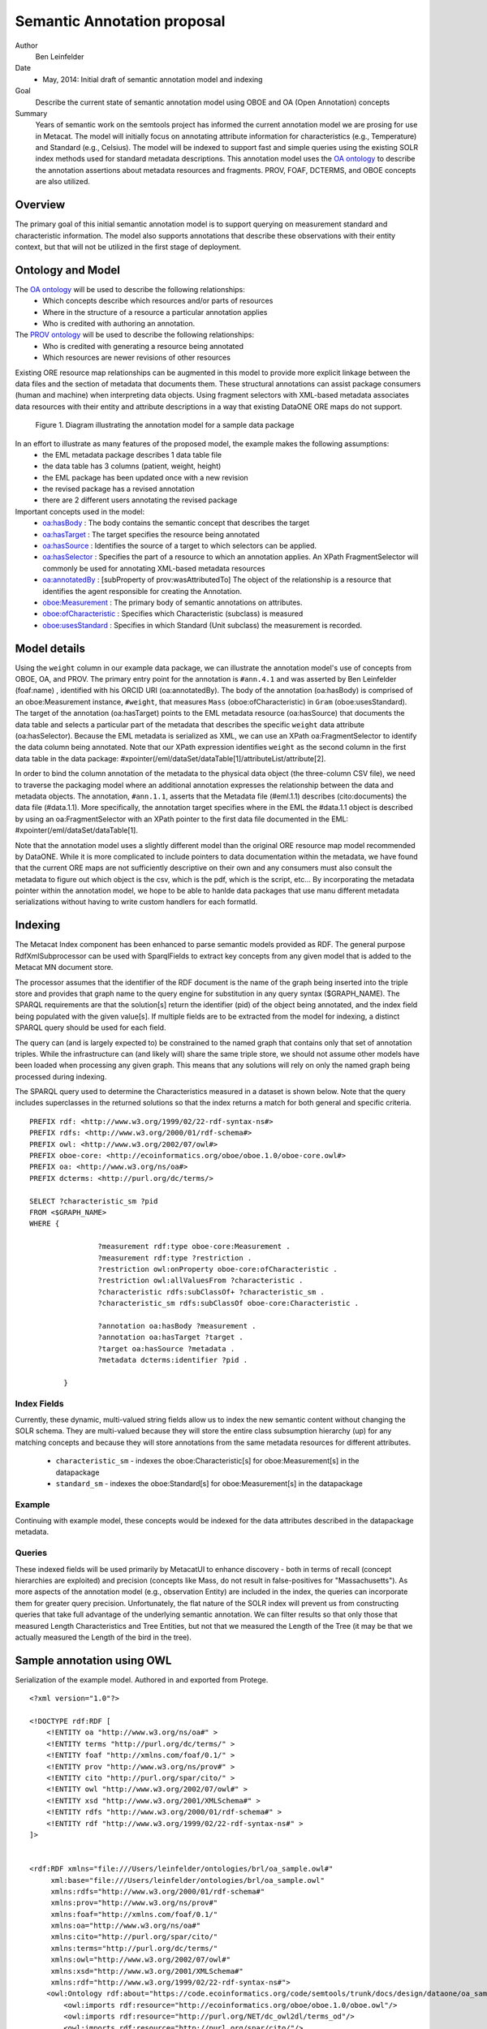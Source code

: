 .. raw:: latex

  \newpage
  

Semantic Annotation proposal
===================================

.. index:: Semantic Annotation
.. index:: Open Annotation
.. index:: RDF
.. index:: OBOE


Author
  Ben Leinfelder

Date
  - May, 2014: Initial draft of semantic annotation model and indexing

Goal
  Describe the current state of semantic annotation model using OBOE and OA (Open Annotation) concepts

Summary 
  Years of semantic work on the semtools project has informed the current annotation model we are prosing for use in Metacat.
  The model will initially focus on annotating attribute information for characteristics (e.g., Temperature) and Standard (e.g., Celsius).
  The model will be indexed to support fast and simple queries using the existing SOLR index methods used for standard metadata descriptions.
  This annotation model uses the `OA ontology <http://www.openannotation.org/spec/core/>`_ to describe
  the annotation assertions about metadata resources and fragments. PROV, FOAF, DCTERMS, and OBOE concepts are also utilized.
  
Overview
---------------------------------------
The primary goal of this initial semantic annotation model is to support querying on measurement standard and characteristic information. 
The model also supports annotations that describe these observations with their entity context, but that will not be utilized in the first stage of deployment.

Ontology and Model
------------------
The `OA ontology <http://www.openannotation.org/spec/core/>`_ will be used to describe the following relationships:
  * Which concepts describe which resources and/or parts of resources 
  * Where in the structure of a resource a particular annotation applies
  * Who is credited with authoring an annotation.

The `PROV ontology <http://www.w3.org/TR/prov-overview/>`_ will be used to describe the following relationships:
  * Who is credited with generating a resource being annotated
  * Which resources are newer revisions of other resources

Existing ORE resource map relationships can be augmented in this model to provide more explicit linkage between the data files and the section of metadata that documents them.
These structural annotations can assist package consumers (human and machine) when interpreting data objects. Using fragment selectors with XML-based metadata associates
data resources with their entity and attribute descriptions in a way that existing DataONE ORE maps do not support.

.. figure:: images/annotation_model.png

   Figure 1. Diagram illustrating the annotation model for a sample data package
   
In an effort to illustrate as many features of the proposed model, the example makes the following assumptions:
  * the EML metadata package describes 1 data table file
  * the data table has 3 columns (patient, weight, height)
  * the EML package has been updated once with a new revision
  * the revised package has a revised annotation
  * there are 2 different users annotating the revised package


Important concepts used in the model:
   * `oa:hasBody <http://www.openannotation.org/spec/core/core.html#BodyTarget>`_ : The body contains the semantic concept that describes the target
   * `oa:hasTarget <http://www.openannotation.org/spec/core/core.html#BodyTarget>`_ : The target specifies the resource being annotated
   * `oa:hasSource <http://www.openannotation.org/spec/core/specific.html#SpecificAnnotations>`_ : Identifies the source of a target to which selectors can be applied.
   * `oa:hasSelector <http://www.openannotation.org/spec/core/specific.html#FragmentSelector>`_ : Specifies the part of a resource to which an annotation applies. An XPath FragmentSelector will commonly be used for annotating XML-based metadata resources
   * `oa:annotatedBy <http://www.openannotation.org/spec/core/core.html#Provenance>`_ : [subProperty of prov:wasAttributedTo] The object of the relationship is a resource that identifies the agent responsible for creating the Annotation. 

   * `oboe:Measurement <http://ecoinformatics.org/oboe/oboe.1.0/oboe-core.owl#Measurement>`_ : The primary body of semantic annotations on attributes.
   * `oboe:ofCharacteristic <http://ecoinformatics.org/oboe/oboe.1.0/oboe-core.owl#ofCharacteristic>`_ : Specifies which Characteristic (subclass) is measured
   * `oboe:usesStandard <http://ecoinformatics.org/oboe/oboe.1.0/oboe-core.owl#usesStandard>`_ : Specifies in which Standard (Unit subclass) the measurement is recorded.
   

::


Model details
--------------
Using the ``weight`` column in our example data package, we can illustrate the annotation model's use of concepts from OBOE, OA, and PROV.
The primary entry point for the annotation is ``#ann.4.1`` and was asserted by Ben Leinfelder (foaf:name) , identified with his ORCID URI (oa:annotatedBy).
The body of the annotation (oa:hasBody) is comprised of an oboe:Measurement instance, ``#weight``, that measures ``Mass`` (oboe:ofCharacteristic) in ``Gram`` (oboe:usesStandard).
The target of the annotation (oa:hasTarget) points to the EML metadata resource (oa:hasSource) that documents the data table and selects a particular part of the metadata that describes 
the specific ``weight`` data attribute (oa:hasSelector). Because the EML metadata is serialized as XML, we can use an XPath oa:FragmentSelector to identify the data column being annotated.
Note that our XPath expression identifies ``weight`` as the second column in the first data table in the data package: #xpointer(/eml/dataSet/dataTable[1]/attributeList/attribute[2].

In order to bind the column annotation of the metadata to the physical data object (the three-column CSV file), we need to traverse the packaging model where an additional annotation expresses the relationship 
between the data and metadata objects. The annotation, ``#ann.1.1``, asserts that the Metadata file (#eml.1.1) describes (cito:documents) the data file (#data.1.1). More specifically, the annotation target specifies 
where in the EML the #data.1.1 object is described by using an oa:FragmentSelector with an XPath pointer to the first data file documented in the EML: #xpointer(/eml/dataSet/dataTable[1].

Note that the annotation model uses a slightly different model than the original ORE resource map model recommended by DataONE. While it is more complicated to include pointers to data documentation within the metadata,
we have found that the current ORE maps are not sufficiently descriptive on their own and any consumers must also consult the metadata to figure out which object is the csv, which is the pdf, which is the script, etc...
By incorporating the metadata pointer within the annotation model, we hope to be able to hanlde data packages that use manu different metadata serializations without having to write custom handlers for each formatId.

Indexing
--------
The Metacat Index component has been enhanced to parse semantic models provided as RDF. 
The general purpose RdfXmlSubprocessor can be used with SparqlFields to extract key concepts from any given model that is added to the Metacat MN document store.

The processor assumes that the identifier of the RDF document is the name of the graph being inserted into the triple store and provides that graph name to the query engine for substitution in any query syntax ($GRAPH_NAME).
The SPARQL requirements are that the solution[s] return the identifier (pid) of the object being annotated, and the index field being populated with the given value[s].
If multiple fields are to be extracted from the model for indexing, a distinct SPARQL query should be used for each field.

The query can (and is largely expected to) be constrained to the named graph that contains only that set of annotation triples. While the infrastructure can (and likely will) share the same triple store, 
we should not assume other models have been loaded when processing any given graph. This means that any solutions will rely on only the named graph being processed during indexing.

The SPARQL query used to determine the Characteristics measured in a dataset is shown below. Note that the query includes superclasses in the returned solutions so that 
the index returns a match for both general and specific criteria.

::

	PREFIX rdf: <http://www.w3.org/1999/02/22-rdf-syntax-ns#> 
	PREFIX rdfs: <http://www.w3.org/2000/01/rdf-schema#> 
	PREFIX owl: <http://www.w3.org/2002/07/owl#> 
	PREFIX oboe-core: <http://ecoinformatics.org/oboe/oboe.1.0/oboe-core.owl#> 
	PREFIX oa: <http://www.w3.org/ns/oa#>
	PREFIX dcterms: <http://purl.org/dc/terms/>

	SELECT ?characteristic_sm ?pid
	FROM <$GRAPH_NAME>
	WHERE { 
			
			?measurement rdf:type oboe-core:Measurement .
			?measurement rdf:type ?restriction .
			?restriction owl:onProperty oboe-core:ofCharacteristic .
			?restriction owl:allValuesFrom ?characteristic .
			?characteristic rdfs:subClassOf+ ?characteristic_sm .
			?characteristic_sm rdfs:subClassOf oboe-core:Characteristic .
			
			?annotation oa:hasBody ?measurement .												
			?annotation oa:hasTarget ?target .
			?target oa:hasSource ?metadata .
			?metadata dcterms:identifier ?pid . 
			
	 	}
	
::

Index Fields 
_________________

Currently, these dynamic, multi-valued string fields allow us to index the new semantic content without changing the SOLR schema. 
They are multi-valued because they will store the entire class subsumption hierarchy (up) for any matching concepts
and because they will store annotations from the same metadata resources for different attributes.
	* ``characteristic_sm`` - indexes the oboe:Characteristic[s] for oboe:Measurement[s] in the datapackage
	* ``standard_sm`` - indexes the oboe:Standard[s] for oboe:Measurement[s] in the datapackage


	
Example
_______

Continuing with example model, these concepts would be indexed for the data attributes described in the datapackage metadata.

+---------------------------+-------------------+---------------------+-------------------------------------------------------------------------------------+
| Object                    |  Field Name       | Field Type          |                                                Value                                |
+===========================+===================+=====================+=====================================================================================+
| eml.1.1   			    | characteristic_sm | string, multivalued | http://ecoinformatics.org/oboe/oboe.1.0/oboe-core.owl#Characteristic                |
+---------------------------+-------------------+---------------------+-------------------------------------------------------------------------------------+
| eml.1.1   			    | characteristic_sm | string, multivalued | http://ecoinformatics.org/oboe/oboe.1.0/oboe-core.owl#PhysicalCharacteristic        |
+---------------------------+-------------------+---------------------+-------------------------------------------------------------------------------------+
| eml.1.1   			    | characteristic_sm | string, multivalued | http://ecoinformatics.org/oboe/oboe.1.0/oboe-characteristics.owl#Mass               |
+---------------------------+-------------------+---------------------+-------------------------------------------------------------------------------------+
| eml.1.1 				    | characteristic_sm | string, multivalued | http://ecoinformatics.org/oboe/oboe.1.0/oboe-characteristics.owl#Length             |
+---------------------------+-------------------+---------------------+-------------------------------------------------------------------------------------+
| eml.1.1   			    | characteristic_sm | string, multivalued | http://ecoinformatics.org/oboe/oboe.1.0/oboe-core.owl#Name					        |
+---------------------------+-------------------+---------------------+-------------------------------------------------------------------------------------+
| eml.1.1   			    | standard_sm		| string, multivalued | http://ecoinformatics.org/oboe/oboe.1.0/oboe-core.owl#Standard 		                |
+---------------------------+-------------------+---------------------+-------------------------------------------------------------------------------------+
| eml.1.1   			    | standard_sm		| string, multivalued | http://ecoinformatics.org/oboe/oboe.1.0/oboe-core.owl#Unit			                |
+---------------------------+-------------------+---------------------+-------------------------------------------------------------------------------------+
| eml.1.1   			    | standard_sm		| string, multivalued | http://ecoinformatics.org/oboe/oboe.1.0/oboe-core.owl#BaseUnit		                |
+---------------------------+-------------------+---------------------+-------------------------------------------------------------------------------------+
| eml.1.1   			    | standard_sm		| string, multivalued | http://ecoinformatics.org/oboe/oboe.1.0/oboe-standards.owl#Gram 	                |
+---------------------------+-------------------+---------------------+-------------------------------------------------------------------------------------+
| eml.1.1   			    | standard_sm		| string, multivalued | http://ecoinformatics.org/oboe/oboe.1.0/oboe-standards.owl#Meter 	                |
+---------------------------+-------------------+---------------------+-------------------------------------------------------------------------------------+

Queries
_______
These indexed fields will be used primarily by MetacatUI to enhance discovery - both in terms of recall (concept hierarchies are exploited) and precision (concepts like Mass, do not result in false-positives for "Massachusetts"). 
As more aspects of the annotation model (e.g., observation Entity) are included in the index, the queries can incorporate them for greater query precision. Unfortunately, the flat nature of the SOLR index will prevent us from 
constructing queries that take full advantage of the underlying semantic annotation. We can filter results so that only those that measured Length Characteristics and Tree Entities, 
but not that we measured the Length of the Tree (it may be that we actually measured the Length of the bird in the tree).


Sample annotation using OWL
----------------------------
Serialization of the example model. Authored in and exported from Protege.

::

	<?xml version="1.0"?>
	
	<!DOCTYPE rdf:RDF [
	    <!ENTITY oa "http://www.w3.org/ns/oa#" >
	    <!ENTITY terms "http://purl.org/dc/terms/" >
	    <!ENTITY foaf "http://xmlns.com/foaf/0.1/" >
	    <!ENTITY prov "http://www.w3.org/ns/prov#" >
	    <!ENTITY cito "http://purl.org/spar/cito/" >
	    <!ENTITY owl "http://www.w3.org/2002/07/owl#" >
	    <!ENTITY xsd "http://www.w3.org/2001/XMLSchema#" >
	    <!ENTITY rdfs "http://www.w3.org/2000/01/rdf-schema#" >
	    <!ENTITY rdf "http://www.w3.org/1999/02/22-rdf-syntax-ns#" >
	]>
	
	
	<rdf:RDF xmlns="file:///Users/leinfelder/ontologies/brl/oa_sample.owl#"
	     xml:base="file:///Users/leinfelder/ontologies/brl/oa_sample.owl"
	     xmlns:rdfs="http://www.w3.org/2000/01/rdf-schema#"
	     xmlns:prov="http://www.w3.org/ns/prov#"
	     xmlns:foaf="http://xmlns.com/foaf/0.1/"
	     xmlns:oa="http://www.w3.org/ns/oa#"
	     xmlns:cito="http://purl.org/spar/cito/"
	     xmlns:terms="http://purl.org/dc/terms/"
	     xmlns:owl="http://www.w3.org/2002/07/owl#"
	     xmlns:xsd="http://www.w3.org/2001/XMLSchema#"
	     xmlns:rdf="http://www.w3.org/1999/02/22-rdf-syntax-ns#">
	    <owl:Ontology rdf:about="https://code.ecoinformatics.org/code/semtools/trunk/docs/design/dataone/oa_sample.owl">
	        <owl:imports rdf:resource="http://ecoinformatics.org/oboe/oboe.1.0/oboe.owl"/>
	        <owl:imports rdf:resource="http://purl.org/NET/dc_owl2dl/terms_od"/>
	        <owl:imports rdf:resource="http://purl.org/spar/cito/"/>
	        <owl:imports rdf:resource="http://www.w3.org/ns/oa#"/>
	        <owl:imports rdf:resource="http://www.w3.org/ns/prov#"/>
	        <owl:imports rdf:resource="http://xmlns.com/foaf/0.1/"/>
	    </owl:Ontology>
	    
	
	    <!-- 
	    ///////////////////////////////////////////////////////////////////////////////////////
	    //
	    // Individuals
	    //
	    ///////////////////////////////////////////////////////////////////////////////////////
	     -->
	
	    <!-- https://code.ecoinformatics.org/code/semtools/trunk/docs/design/dataone/oa_sample.owl#BenLeinfelder -->
	    <owl:NamedIndividual rdf:about="https://code.ecoinformatics.org/code/semtools/trunk/docs/design/dataone/oa_sample.owl#BenLeinfelder">
	        <rdf:type rdf:resource="&prov;Person"/>
	        <foaf:name rdf:datatype="&xsd;string">Benjamin River Leinfelder</foaf:name>
	    </owl:NamedIndividual>
	    
	    <!-- https://code.ecoinformatics.org/code/semtools/trunk/docs/design/dataone/oa_sample.owl#MattJones -->
	    <owl:NamedIndividual rdf:about="https://code.ecoinformatics.org/code/semtools/trunk/docs/design/dataone/oa_sample.owl#MattJones">
	        <rdf:type rdf:resource="&prov;Person"/>
	        <foaf:name rdf:datatype="&xsd;string">Matthew Bently Jones</foaf:name>
	    </owl:NamedIndividual>
	    
	    <!-- https://code.ecoinformatics.org/code/semtools/trunk/docs/design/dataone/oa_sample.owl#ann.1.1 -->
	    <owl:NamedIndividual rdf:about="https://code.ecoinformatics.org/code/semtools/trunk/docs/design/dataone/oa_sample.owl#ann.1.1">
	        <rdf:type rdf:resource="&oa;Annotation"/>
	        <oa:hasBody rdf:resource="https://code.ecoinformatics.org/code/semtools/trunk/docs/design/dataone/oa_sample.owl#urn:b1"/>
	        <oa:hasTarget rdf:resource="https://code.ecoinformatics.org/code/semtools/trunk/docs/design/dataone/oa_sample.owl#urn:t1"/>
	    </owl:NamedIndividual>
	
	    <!-- https://code.ecoinformatics.org/code/semtools/trunk/docs/design/dataone/oa_sample.owl#ann.2.1 -->
	    <owl:NamedIndividual rdf:about="https://code.ecoinformatics.org/code/semtools/trunk/docs/design/dataone/oa_sample.owl#ann.2.1">
	        <rdf:type rdf:resource="&oa;Annotation"/>
	        <oa:hasBody rdf:resource="https://code.ecoinformatics.org/code/semtools/trunk/docs/design/dataone/oa_sample.owl#urn:b1"/>
	        <oa:hasTarget rdf:resource="https://code.ecoinformatics.org/code/semtools/trunk/docs/design/dataone/oa_sample.owl#urn:t2"/>
	    </owl:NamedIndividual>
	
	    <!-- https://code.ecoinformatics.org/code/semtools/trunk/docs/design/dataone/oa_sample.owl#ann.3.1 -->
	    <owl:NamedIndividual rdf:about="https://code.ecoinformatics.org/code/semtools/trunk/docs/design/dataone/oa_sample.owl#ann.3.1">
	        <rdf:type rdf:resource="&oa;Annotation"/>
	        <oa:annotatedBy rdf:resource="https://code.ecoinformatics.org/code/semtools/trunk/docs/design/dataone/oa_sample.owl#BenLeinfelder"/>
	        <oa:hasBody rdf:resource="https://code.ecoinformatics.org/code/semtools/trunk/docs/design/dataone/oa_sample.owl#patient"/>
	        <oa:hasTarget rdf:resource="https://code.ecoinformatics.org/code/semtools/trunk/docs/design/dataone/oa_sample.owl#urn:t3"/>
	    </owl:NamedIndividual>
	  
	    <!-- https://code.ecoinformatics.org/code/semtools/trunk/docs/design/dataone/oa_sample.owl#ann.4.1 -->
	    <owl:NamedIndividual rdf:about="https://code.ecoinformatics.org/code/semtools/trunk/docs/design/dataone/oa_sample.owl#ann.4.1">
	        <rdf:type rdf:resource="&oa;Annotation"/>
	        <oa:annotatedBy rdf:resource="https://code.ecoinformatics.org/code/semtools/trunk/docs/design/dataone/oa_sample.owl#BenLeinfelder"/>
	        <oa:hasTarget rdf:resource="https://code.ecoinformatics.org/code/semtools/trunk/docs/design/dataone/oa_sample.owl#urn:t4"/>
	        <oa:hasBody rdf:resource="https://code.ecoinformatics.org/code/semtools/trunk/docs/design/dataone/oa_sample.owl#weight"/>
	    </owl:NamedIndividual>
	
	    <!-- https://code.ecoinformatics.org/code/semtools/trunk/docs/design/dataone/oa_sample.owl#ann.5.1 -->
	    <owl:NamedIndividual rdf:about="https://code.ecoinformatics.org/code/semtools/trunk/docs/design/dataone/oa_sample.owl#ann.5.1">
	        <rdf:type rdf:resource="&oa;Annotation"/>
	        <oa:annotatedBy rdf:resource="https://code.ecoinformatics.org/code/semtools/trunk/docs/design/dataone/oa_sample.owl#BenLeinfelder"/>
	        <oa:hasBody rdf:resource="https://code.ecoinformatics.org/code/semtools/trunk/docs/design/dataone/oa_sample.owl#height"/>
	        <oa:hasTarget rdf:resource="https://code.ecoinformatics.org/code/semtools/trunk/docs/design/dataone/oa_sample.owl#urn:t4"/>
	    </owl:NamedIndividual>
	    
	    <!-- https://code.ecoinformatics.org/code/semtools/trunk/docs/design/dataone/oa_sample.owl#ann.6.1 -->
	    <owl:NamedIndividual rdf:about="https://code.ecoinformatics.org/code/semtools/trunk/docs/design/dataone/oa_sample.owl#ann.6.1">
	        <rdf:type rdf:resource="&oa;Annotation"/>
	        <oa:annotatedBy rdf:resource="https://code.ecoinformatics.org/code/semtools/trunk/docs/design/dataone/oa_sample.owl#BenLeinfelder"/>
	        <oa:hasBody rdf:resource="https://code.ecoinformatics.org/code/semtools/trunk/docs/design/dataone/oa_sample.owl#urn:rev"/>
	        <oa:hasTarget rdf:resource="https://code.ecoinformatics.org/code/semtools/trunk/docs/design/dataone/oa_sample.owl#urn:t6"/>
	    </owl:NamedIndividual>
	
	    <!-- https://code.ecoinformatics.org/code/semtools/trunk/docs/design/dataone/oa_sample.owl#ann.7.1 -->
	    <owl:NamedIndividual rdf:about="https://code.ecoinformatics.org/code/semtools/trunk/docs/design/dataone/oa_sample.owl#ann.7.1">
	        <rdf:type rdf:resource="&oa;Annotation"/>
	        <oa:annotatedBy rdf:resource="https://code.ecoinformatics.org/code/semtools/trunk/docs/design/dataone/oa_sample.owl#MattJones"/>
	        <oa:hasBody rdf:resource="https://code.ecoinformatics.org/code/semtools/trunk/docs/design/dataone/oa_sample.owl#urn:alt"/>
	        <oa:hasTarget rdf:resource="https://code.ecoinformatics.org/code/semtools/trunk/docs/design/dataone/oa_sample.owl#urn:t7"/>
	    </owl:NamedIndividual>
	    
	    <!-- https://code.ecoinformatics.org/code/semtools/trunk/docs/design/dataone/oa_sample.owl#data.1.1 -->
	    <owl:NamedIndividual rdf:about="https://code.ecoinformatics.org/code/semtools/trunk/docs/design/dataone/oa_sample.owl#data.1.1">
	        <rdf:type rdf:resource="&prov;Entity"/>
	        <terms:identifier rdf:datatype="&xsd;string">doi:10.1234/data.1.1</terms:identifier>
	    </owl:NamedIndividual>
	    
	    <!-- https://code.ecoinformatics.org/code/semtools/trunk/docs/design/dataone/oa_sample.owl#eml.1.1 -->
	    <owl:NamedIndividual rdf:about="https://code.ecoinformatics.org/code/semtools/trunk/docs/design/dataone/oa_sample.owl#eml.1.1">
	        <rdf:type rdf:resource="&prov;Entity"/>
	        <terms:identifier rdf:datatype="&xsd;string">doi:10.12345/eml.1.1</terms:identifier>
	        <prov:wasAttributedTo rdf:resource="https://code.ecoinformatics.org/code/semtools/trunk/docs/design/dataone/oa_sample.owl#BenLeinfelder"/>
	    </owl:NamedIndividual>
	
	    <!-- https://code.ecoinformatics.org/code/semtools/trunk/docs/design/dataone/oa_sample.owl#eml.2.1 -->
	    <owl:NamedIndividual rdf:about="https://code.ecoinformatics.org/code/semtools/trunk/docs/design/dataone/oa_sample.owl#eml.2.1">
	        <rdf:type rdf:resource="&prov;Entity"/>
	        <terms:identifier rdf:datatype="&xsd;string">doi:10.12345/eml.2.1</terms:identifier>
	        <prov:wasRevisionOf rdf:resource="https://code.ecoinformatics.org/code/semtools/trunk/docs/design/dataone/oa_sample.owl#eml.1.1"/>
	    </owl:NamedIndividual>
	 
	    <!-- https://code.ecoinformatics.org/code/semtools/trunk/docs/design/dataone/oa_sample.owl#height -->
	    <owl:NamedIndividual rdf:about="https://code.ecoinformatics.org/code/semtools/trunk/docs/design/dataone/oa_sample.owl#height">
	        <rdf:type rdf:resource="http://ecoinformatics.org/oboe/oboe.1.0/oboe-core.owl#Measurement"/>
	        <rdf:type>
	            <owl:Restriction>
	                <owl:onProperty rdf:resource="http://ecoinformatics.org/oboe/oboe.1.0/oboe-core.owl#usesStandard"/>
	                <owl:allValuesFrom rdf:resource="http://ecoinformatics.org/oboe/oboe.1.0/oboe-standards.owl#Meter"/>
	            </owl:Restriction>
	        </rdf:type>
	        <rdf:type>
	            <owl:Restriction>
	                <owl:onProperty rdf:resource="http://ecoinformatics.org/oboe/oboe.1.0/oboe-core.owl#ofCharacteristic"/>
	                <owl:allValuesFrom rdf:resource="http://ecoinformatics.org/oboe/oboe.1.0/oboe-characteristics.owl#Length"/>
	            </owl:Restriction>
	        </rdf:type>
	    </owl:NamedIndividual>
	
	    <!-- https://code.ecoinformatics.org/code/semtools/trunk/docs/design/dataone/oa_sample.owl#patient -->
	    <owl:NamedIndividual rdf:about="https://code.ecoinformatics.org/code/semtools/trunk/docs/design/dataone/oa_sample.owl#patient">
	        <rdf:type rdf:resource="http://ecoinformatics.org/oboe/oboe.1.0/oboe-core.owl#Measurement"/>
	        <rdf:type>
	            <owl:Restriction>
	                <owl:onProperty rdf:resource="http://ecoinformatics.org/oboe/oboe.1.0/oboe-core.owl#ofCharacteristic"/>
	                <owl:allValuesFrom rdf:resource="http://ecoinformatics.org/oboe/oboe.1.0/oboe-core.owl#Name"/>
	            </owl:Restriction>
	        </rdf:type>
	    </owl:NamedIndividual>
	
	    <!-- https://code.ecoinformatics.org/code/semtools/trunk/docs/design/dataone/oa_sample.owl#urn:alt -->
	    <owl:NamedIndividual rdf:about="https://code.ecoinformatics.org/code/semtools/trunk/docs/design/dataone/oa_sample.owl#urn:alt">
	        <rdf:type rdf:resource="https://code.ecoinformatics.org/code/semtools/trunk/docs/design/dataone/oa_sample.owl#Body"/>
	    </owl:NamedIndividual>
	
	    <!-- https://code.ecoinformatics.org/code/semtools/trunk/docs/design/dataone/oa_sample.owl#urn:b1 -->
	    <owl:NamedIndividual rdf:about="https://code.ecoinformatics.org/code/semtools/trunk/docs/design/dataone/oa_sample.owl#urn:b1">
	        <rdf:type rdf:resource="https://code.ecoinformatics.org/code/semtools/trunk/docs/design/dataone/oa_sample.owl#Body"/>
	        <cito:documents rdf:resource="https://code.ecoinformatics.org/code/semtools/trunk/docs/design/dataone/oa_sample.owl#data.1.1"/>
	    </owl:NamedIndividual>
	   
	    <!-- https://code.ecoinformatics.org/code/semtools/trunk/docs/design/dataone/oa_sample.owl#urn:rev -->
	    <owl:NamedIndividual rdf:about="https://code.ecoinformatics.org/code/semtools/trunk/docs/design/dataone/oa_sample.owl#urn:rev">
	        <rdf:type rdf:resource="https://code.ecoinformatics.org/code/semtools/trunk/docs/design/dataone/oa_sample.owl#Body"/>
	    </owl:NamedIndividual>
	
	    <!-- https://code.ecoinformatics.org/code/semtools/trunk/docs/design/dataone/oa_sample.owl#urn:t1 -->
	    <owl:NamedIndividual rdf:about="https://code.ecoinformatics.org/code/semtools/trunk/docs/design/dataone/oa_sample.owl#urn:t1">
	        <rdf:type rdf:resource="&oa;SpecificResource"/>
	        <oa:hasSource rdf:resource="https://code.ecoinformatics.org/code/semtools/trunk/docs/design/dataone/oa_sample.owl#eml.1.1"/>
	        <oa:hasSelector rdf:resource="https://code.ecoinformatics.org/code/semtools/trunk/docs/design/dataone/oa_sample.owl#xpointer(/eml/dataSet/1)"/>
	    </owl:NamedIndividual>
	   
	    <!-- https://code.ecoinformatics.org/code/semtools/trunk/docs/design/dataone/oa_sample.owl#urn:t2 -->
	    <owl:NamedIndividual rdf:about="https://code.ecoinformatics.org/code/semtools/trunk/docs/design/dataone/oa_sample.owl#urn:t2">
	        <rdf:type rdf:resource="&oa;SpecificResource"/>
	        <oa:hasSource rdf:resource="https://code.ecoinformatics.org/code/semtools/trunk/docs/design/dataone/oa_sample.owl#eml.2.1"/>
	        <oa:hasSelector rdf:resource="https://code.ecoinformatics.org/code/semtools/trunk/docs/design/dataone/oa_sample.owl#xpointer(/eml/dataSet/1)"/>
	    </owl:NamedIndividual>
	    
	    <!-- https://code.ecoinformatics.org/code/semtools/trunk/docs/design/dataone/oa_sample.owl#urn:t3 -->
	    <owl:NamedIndividual rdf:about="https://code.ecoinformatics.org/code/semtools/trunk/docs/design/dataone/oa_sample.owl#urn:t3">
	        <rdf:type rdf:resource="&oa;SpecificResource"/>
	        <oa:hasSource rdf:resource="https://code.ecoinformatics.org/code/semtools/trunk/docs/design/dataone/oa_sample.owl#eml.1.1"/>
	        <oa:hasSelector rdf:resource="https://code.ecoinformatics.org/code/semtools/trunk/docs/design/dataone/oa_sample.owl#xpointer(/eml/dataSet/1/attributeList/1)"/>
	    </owl:NamedIndividual>
	
	    <!-- https://code.ecoinformatics.org/code/semtools/trunk/docs/design/dataone/oa_sample.owl#urn:t4 -->
	    <owl:NamedIndividual rdf:about="https://code.ecoinformatics.org/code/semtools/trunk/docs/design/dataone/oa_sample.owl#urn:t4">
	        <rdf:type rdf:resource="&oa;SpecificResource"/>
	        <oa:hasSource rdf:resource="https://code.ecoinformatics.org/code/semtools/trunk/docs/design/dataone/oa_sample.owl#eml.1.1"/>
	        <oa:hasSelector rdf:resource="https://code.ecoinformatics.org/code/semtools/trunk/docs/design/dataone/oa_sample.owl#xpointer(/eml/dataSet/1/attributeList/2)"/>
	    </owl:NamedIndividual>
	
	    <!-- https://code.ecoinformatics.org/code/semtools/trunk/docs/design/dataone/oa_sample.owl#urn:t5 -->
	    <owl:NamedIndividual rdf:about="https://code.ecoinformatics.org/code/semtools/trunk/docs/design/dataone/oa_sample.owl#urn:t5">
	        <rdf:type rdf:resource="&oa;SpecificResource"/>
	        <oa:hasSource rdf:resource="https://code.ecoinformatics.org/code/semtools/trunk/docs/design/dataone/oa_sample.owl#eml.1.1"/>
	        <oa:hasSelector rdf:resource="https://code.ecoinformatics.org/code/semtools/trunk/docs/design/dataone/oa_sample.owl#xpointer(/eml/dataSet/1/attributeList/3)"/>
	    </owl:NamedIndividual>
	
	    <!-- https://code.ecoinformatics.org/code/semtools/trunk/docs/design/dataone/oa_sample.owl#urn:t6 -->
	    <owl:NamedIndividual rdf:about="https://code.ecoinformatics.org/code/semtools/trunk/docs/design/dataone/oa_sample.owl#urn:t6">
	        <rdf:type rdf:resource="&oa;SpecificResource"/>
	        <oa:hasSource rdf:resource="https://code.ecoinformatics.org/code/semtools/trunk/docs/design/dataone/oa_sample.owl#eml.2.1"/>
	        <oa:hasSelector rdf:resource="https://code.ecoinformatics.org/code/semtools/trunk/docs/design/dataone/oa_sample.owl#xpointer(/eml/dataSet/1/attributeList/1)"/>
	    </owl:NamedIndividual>
	
	    <!-- https://code.ecoinformatics.org/code/semtools/trunk/docs/design/dataone/oa_sample.owl#urn:t7 -->
	    <owl:NamedIndividual rdf:about="https://code.ecoinformatics.org/code/semtools/trunk/docs/design/dataone/oa_sample.owl#urn:t7">
	        <rdf:type rdf:resource="&oa;SpecificResource"/>
	        <oa:hasSource rdf:resource="https://code.ecoinformatics.org/code/semtools/trunk/docs/design/dataone/oa_sample.owl#eml.2.1"/>
	        <oa:hasSelector rdf:resource="https://code.ecoinformatics.org/code/semtools/trunk/docs/design/dataone/oa_sample.owl#xpointer(/eml/dataSet/1/attributeList/1)"/>
	    </owl:NamedIndividual>
	   
	    <!-- https://code.ecoinformatics.org/code/semtools/trunk/docs/design/dataone/oa_sample.owl#weight -->
	    <owl:NamedIndividual rdf:about="https://code.ecoinformatics.org/code/semtools/trunk/docs/design/dataone/oa_sample.owl#weight">
	        <rdf:type rdf:resource="http://ecoinformatics.org/oboe/oboe.1.0/oboe-core.owl#Measurement"/>
	        <rdf:type>
	            <owl:Restriction>
	                <owl:onProperty rdf:resource="http://ecoinformatics.org/oboe/oboe.1.0/oboe-core.owl#ofCharacteristic"/>
	                <owl:allValuesFrom rdf:resource="http://ecoinformatics.org/oboe/oboe.1.0/oboe-characteristics.owl#Mass"/>
	            </owl:Restriction>
	        </rdf:type>
	        <rdf:type>
	            <owl:Restriction>
	                <owl:onProperty rdf:resource="http://ecoinformatics.org/oboe/oboe.1.0/oboe-core.owl#usesStandard"/>
	                <owl:allValuesFrom rdf:resource="http://ecoinformatics.org/oboe/oboe.1.0/oboe-standards.owl#Gram"/>
	            </owl:Restriction>
	        </rdf:type>
	    </owl:NamedIndividual>
	
	    <!-- https://code.ecoinformatics.org/code/semtools/trunk/docs/design/dataone/oa_sample.owl#xpointer(/eml/dataSet/1) -->
	    <owl:NamedIndividual rdf:about="https://code.ecoinformatics.org/code/semtools/trunk/docs/design/dataone/oa_sample.owl#xpointer(/eml/dataSet/1)">
	        <rdf:type rdf:resource="&oa;FragmentSelector"/>
	    </owl:NamedIndividual>
	    
	    <!-- https://code.ecoinformatics.org/code/semtools/trunk/docs/design/dataone/oa_sample.owl#xpointer(/eml/dataSet/1/attributeList/1) -->
	    <owl:NamedIndividual rdf:about="https://code.ecoinformatics.org/code/semtools/trunk/docs/design/dataone/oa_sample.owl#xpointer(/eml/dataSet/1/attributeList/1)">
	        <rdf:type rdf:resource="&oa;FragmentSelector"/>
	    </owl:NamedIndividual>
	
	    <!-- https://code.ecoinformatics.org/code/semtools/trunk/docs/design/dataone/oa_sample.owl#xpointer(/eml/dataSet/1/attributeList/2) -->
	    <owl:NamedIndividual rdf:about="https://code.ecoinformatics.org/code/semtools/trunk/docs/design/dataone/oa_sample.owl#xpointer(/eml/dataSet/1/attributeList/2)">
	        <rdf:type rdf:resource="&oa;FragmentSelector"/>
	    </owl:NamedIndividual>
	
	    <!-- https://code.ecoinformatics.org/code/semtools/trunk/docs/design/dataone/oa_sample.owl#xpointer(/eml/dataSet/1/attributeList/3) -->
	    <owl:NamedIndividual rdf:about="https://code.ecoinformatics.org/code/semtools/trunk/docs/design/dataone/oa_sample.owl#xpointer(/eml/dataSet/1/attributeList/3)">
	        <rdf:type rdf:resource="&oa;FragmentSelector"/>
	    </owl:NamedIndividual>
	</rdf:RDF>
	
	<!-- Generated by the OWL API (version 3.4.2) http://owlapi.sourceforge.net -->
	
  

